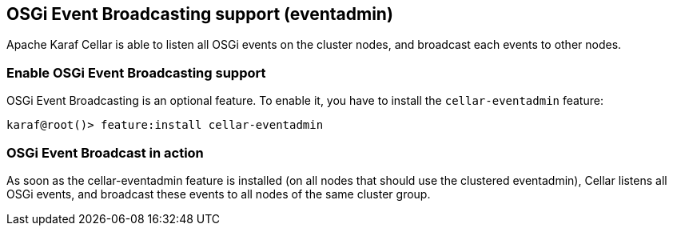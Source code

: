 //
// Licensed under the Apache License, Version 2.0 (the "License");
// you may not use this file except in compliance with the License.
// You may obtain a copy of the License at
//
//      http://www.apache.org/licenses/LICENSE-2.0
//
// Unless required by applicable law or agreed to in writing, software
// distributed under the License is distributed on an "AS IS" BASIS,
// WITHOUT WARRANTIES OR CONDITIONS OF ANY KIND, either express or implied.
// See the License for the specific language governing permissions and
// limitations under the License.
//

== OSGi Event Broadcasting support (eventadmin)

Apache Karaf Cellar is able to listen all OSGi events on the cluster nodes, and broadcast each events to other nodes.

=== Enable OSGi Event Broadcasting support

OSGi Event Broadcasting is an optional feature. To enable it, you have to install the `cellar-eventadmin` feature:

----
karaf@root()> feature:install cellar-eventadmin
----

=== OSGi Event Broadcast in action

As soon as the cellar-eventadmin feature is installed (on all nodes that should use the clustered eventadmin),
Cellar listens all OSGi events, and broadcast these events to all nodes of the same cluster group.